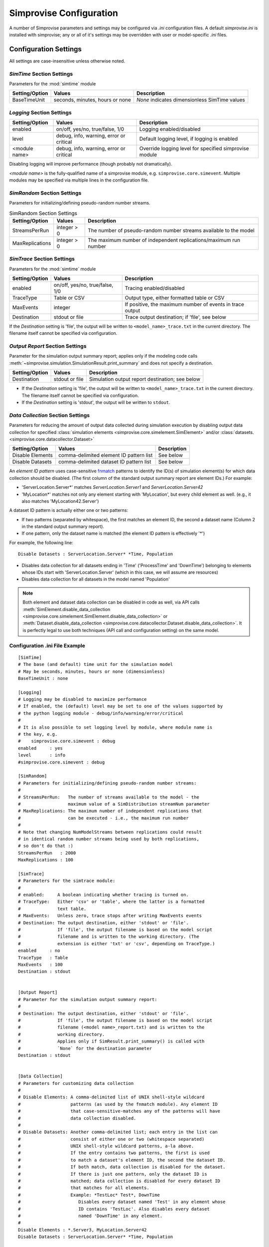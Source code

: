 ====================================
Simprovise Configuration
====================================

A number of Simprovise parameters and settings may be configured via
`.ini` configuration files. A default `simprovise.ini` is installed
with simprovise; any or all of it's settings may be overridden with
user or model-specific `.ini` files.

Configuration Settings
===========================

All settings are case-insensitive unless otherwise noted.

`SimTime` Section Settings
--------------------------
   
Parameters for the :mod:`simtime` module

.. csv-table:: 
   :header: "Setting/Option", "Values", "Description"

   "BaseTimeUnit", "seconds, minutes, hours or none", "`None` indicates dimensionless SimTime values"

`Logging` Section Settings
----------------------------

.. csv-table:: 
   :header: "Setting/Option", "Values", "Description"

   "enabled", "on/off, yes/no, true/false, 1/0", "Logging enabled/disabled"
   "level", "debug, info, warning, error or critical", "Default logging level, if logging is enabled"
   "<module name>", "debug, info, warning, error or critical", "Override logging level for specified simprovise module"

Disabling logging will improve performance (though probably not dramatically).

`<module name>` is the fully-qualified name of a simprovise module, e.g.
``simprovise.core.simevent``. Multiple modules may be specified via multiple
lines in the configuration file.

`SimRandom` Section Settings
----------------------------

Parameters for initializing/defining pseudo-random number streams.

.. csv-table:: SimRandom Section Settings
   :header: "Setting/Option", "Values", "Description"

   "StreamsPerRun", "integer > 0", "The number of pseudo-random number streams available to the model"
   "MaxReplications", "integer > 0", "The maximum number of independent replications/maximum run number"


`SimTrace` Section Settings
----------------------------

Parameters for the :mod:`simtime` module

.. csv-table:: 
   :header: "Setting/Option", "Values", "Description"

   "enabled", "on/off, yes/no, true/false, 1/0", "Tracing enabled/disabled"
   "TraceType", "Table or CSV", "Output type, either formatted table or CSV"
   "MaxEvents", "integer", "If positive, the maximum number of events in trace output"
   "Destination", "stdout or file", "Trace output destination; if 'file', see below"
   
If the `Destination` setting is 'file', the output will be written to 
``<model_name>_trace.txt`` in the current directory. The filename itself 
cannot be specified via configuration.

`Output Report` Section Settings
--------------------------------

Parameter for the simulation output summary report; applies only if the
modeling code calls :meth:`~simprovise.simulation.SimulationResult.print_summary` 
and does not specify a destination.

.. csv-table:: 
   :header: "Setting/Option", "Values", "Description"

   "Destination", "stdout or file", "Simulation output report destination; see below"
   
* If the `Destination` setting is 'file', the output will be written to 
  ``<model_name>_trace.txt`` in the current directory. The filename itself 
  cannot be specified via configuration.
* If the `Destination` setting is 'stdout', the output will be written to 
  ``stdout``.

`Data Collection` Section Settings
----------------------------------

Parameters for reducing the amount of output data collected during simulation
execution by disabling output data collection for specified 
:class:`simulation elements <simprovise.core.simelement.SimElement>`
and/or :class:`datasets. <simprovise.core.datacollector.Dataset>`

.. csv-table:: 
   :header: "Setting/Option", "Values", "Description"

   "Disable Elements", "comma-delimited element ID pattern list", "See below"
   "Disable Datasets", "comma-delimited dataset ID pattern list", "See below"

An `element ID pattern` uses case-sensitive
`fnmatch <https://docs.python.org/3/library/fnmatch.html>`_
patterns to identify the ID(s) of simulation element(s) for which data 
collection should be disabled. (The first column of the standard output
summary report are element IDs.) For example:

* 'ServerLocation.Server*' matches `ServerLocation.Server1` and `ServerLocation.Server42`
*  'MyLocation*' matches not only any element starting with 'MyLocation', but every
   child element as well. (e.g., it also matches 'MyLocation42.Server')
   
A dataset ID pattern is actually either one or two patterns:

* If two patterns (separated by whitespace), the first matches an element ID,
  the second a dataset name (Column 2 in the standard output summary report).
* If one pattern, only the dataset name is matched (the element ID pattern
  is effectively '*')
  
For example, the following line:: 

   Disable Datasets : ServerLocation.Server* *Time, Population
   
* Disables  data collection for all datasets ending in 'Time' 
  ('ProcessTime' and 'DownTime') belonging to
  elements whose IDs start with 'ServerLocation.Server' (which in this case,
  we will assume are resources)
* Disables  data collection for all datasets in the model named 'Population'

.. note::

   Both element and dataset data collection can be disabled in code as well,
   via API calls 
   :meth:`SimElement.disable_data_collection <simprovise.core.simelement.SimElement.disable_data_collection>` 
   or :meth:`Dataset.disable_data_collection <simprovise.core.datacollector.Dataset.disable_data_collection>`.
   It is perfectly legal to use both techniques (API call and configuration 
   setting) on the same model.

Configuration .ini File Example
--------------------------------

::

   [SimTime]
   # The base (and default) time unit for the simulation model
   # May be seconds, minutes, hours or none (dimensionless)
   BaseTimeUnit : none
   
   [Logging]
   # Logging may be disabled to maximize performance
   # If enabled, the (default) level may be set to one of the values supported by 
   # the python logging module - debug/info/warning/error/critical
   #
   # It is also possible to set logging level by module, where module name is
   # the key, e.g.
   #    simprovise.core.simevent : debug
   enabled     : yes
   level       : info
   #simprovise.core.simevent : debug
   
   [SimRandom]
   # Parameters for initializing/defining pseudo-random number streams:
   #
   # StreamsPerRun:   The number of streams available to the model - the
   #                  maximum value of a SimDistribution streamNum parameter
   # MaxReplications: The maximum number of independent replications that 
   #                  can be executed - i.e., the maximum run number 
   #
   # Note that changing NumModelStreams between replications could result
   # in identical random number streams being used by both replications,
   # so don't do that :)
   StreamsPerRun   : 2000
   MaxReplications : 100
   
   [SimTrace]
   # Parameters for the simtrace module:
   #
   # enabled:     A boolean indicating whether tracing is turned on.
   # TraceType:   Either 'csv' or 'table', where the latter is a formatted 
   #              text table.
   # MaxEvents:   Unless zero, trace stops after writing MaxEvents events
   # Destination: The output destination, either 'stdout' or 'file'. 
   #              If 'file', the output filename is based on the model script
   #              filename and is written to the working directory. (The 
   #              extension is either 'txt' or 'csv', depending on TraceType.)
   enabled     : no
   TraceType   : Table
   MaxEvents   : 100
   Destination : stdout
   
   
   [Output Report]
   # Parameter for the simulation output summary report:
   #
   # Destination: The output destination, either 'stdout' or 'file'. 
   #              If 'file', the output filename is based on the model script
   #              filename (<model name>_report.txt) and is written to the 
   #              working directory.
   #              Applies only if SimResult.print_summary() is called with
   #              `None` for the destination parameter
   Destination : stdout
   
   
   [Data Collection]
   # Parameters for customizing data collection
   #
   # Disable Elements: A comma-delimited list of UNIX shell-style wildcard 
   #                   patterns (as used by the fnmatch module). Any element ID
   #                   that case-sensitive-matches any of the patterns will have
   #                   data collection disabled.
   #
   # Disable Datasets: Another comma-delimited list; each entry in the list can
   #                   consist of either one or two (whitespace separated)
   #                   UNIX shell-style wildcard patterns, a-la above.
   #                   If the entry contains two patterns, the first is used
   #                   to match a dataset's element ID, the second the dataset ID.
   #                   If both match, data collection is disabled for the dataset.
   #                   If there is just one pattern, only the dataset ID is
   #                   matched; data collection is disabled for every dataset ID 
   #                   that matches for all elements.
   #                   Example: *TestLoc* Test*, DownTime
   #                      Disables every dataset named 'Test' in any element whose 
   #                      ID contains 'TestLoc'. Also disables every dataset 
   #                      named 'DownTime' in any element.
   #
   Disable Elements : *.Server3, MyLocation.Server42
   Disable Datasets : ServerLocation.Server* *Time, Population


Configuration File Locations and Precedence
===========================================

The simprovise :mod:`simprovise.core.configuration` module reads up to
four configuration ``.ini`` files in the following order:

1. ``simprovise.ini`` in the simprovise installation directory (part of the
   simprovise installation)
2. ``simprovise.ini`` in the user's working directory 
3. ``<filename>.ini`` in the same directory as ``<filename>.py`` (see note below)
4. ``<filename>.ini`` in the user's working directory.

When the same setting appears in multiple files, the last one read wins/takes
precedence.

By default, the ``<filename>`` in <filename>.ini is the path of the top-level
(main) script invoked by the user on the command line. 

.. note::

   It is expected that users and model developers will use ``<filename>.ini``  
   to address settings specific to a single model - i.e., if we're executing 
   `mymodel.py`, we'd like to set mymodel-specific settings in `mymodel.ini`.
   
   If we are running `mymodel.py` as the top-level script (as done in the
   :doc:`tutorial`), this works out nicely. If, however, we are executing
   `mymodel.py` from some other script, that other script's filename will be
   used, by default, in the search for configuration files. There are two ways
   to work around that:
   
   1. Set an environment variable (SIMPROVISE_MODEL_SCRIPT) to `mymodel.py`'s 
      path, or
   2. Call :meth:`~simprovise.core.configuration.set_modelscript_path` at the
      very **beginning** of the top-level script, before any other 
      simprovise imports::
     
           # First simprovise import
           import simprovise.core.configuration as simconfig
           simconfig.set_modelscript_path(path)
     
   This is admittedly awkward - we'd like the `modelpath` parameter to
   :meth:`~simprovise.simulation.Simulation.execute_script` or
   :meth:`~simprovise.simulation.Simulation.replicate`
   to be used automatically.
   
   Unfortunately, most of the configurable module parameters
   are set when the module is imported - hence the need to determine all of the
   files to be read up front. By the time a top-level script calls one of
   those methods it is too late.
